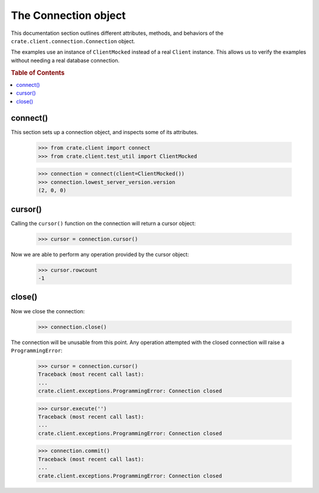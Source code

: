 =====================
The Connection object
=====================

This documentation section outlines different attributes, methods, and
behaviors of the ``crate.client.connection.Connection`` object.

The examples use an instance of ``ClientMocked`` instead of a real ``Client``
instance. This allows us to verify the examples without needing a real database
connection.

.. rubric:: Table of Contents

.. contents::
   :local:


connect()
=========

This section sets up a connection object, and inspects some of its attributes.

    >>> from crate.client import connect
    >>> from crate.client.test_util import ClientMocked

    >>> connection = connect(client=ClientMocked())
    >>> connection.lowest_server_version.version
    (2, 0, 0)

cursor()
========

Calling the ``cursor()`` function on the connection will
return a cursor object:

    >>> cursor = connection.cursor()

Now we are able to perform any operation provided by the
cursor object:

    >>> cursor.rowcount
    -1

close()
=======

Now we close the connection:

    >>> connection.close()

The connection will be unusable from this point. Any
operation attempted with the closed connection will
raise a ``ProgrammingError``:

    >>> cursor = connection.cursor()
    Traceback (most recent call last):
    ...
    crate.client.exceptions.ProgrammingError: Connection closed

    >>> cursor.execute('')
    Traceback (most recent call last):
    ...
    crate.client.exceptions.ProgrammingError: Connection closed

    >>> connection.commit()
    Traceback (most recent call last):
    ...
    crate.client.exceptions.ProgrammingError: Connection closed
